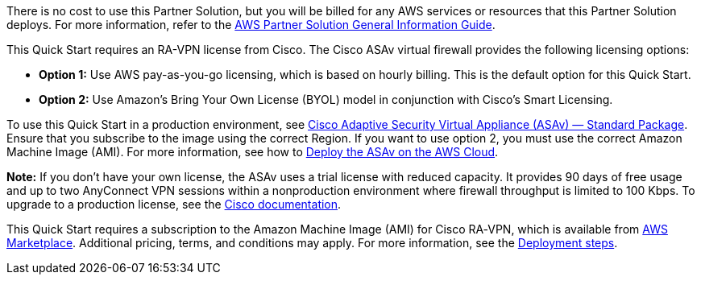 // Include details about any licenses and how to sign up. Provide links as appropriate.

There is no cost to use this Partner Solution, but you will be billed for any AWS services or resources that this Partner Solution deploys. For more information, refer to the https://fwd.aws/rA69w?[AWS Partner Solution General Information Guide^].

This Quick Start requires an RA-VPN license from Cisco. The Cisco ASAv virtual firewall provides the following licensing options:

* *Option 1:* Use AWS pay-as-you-go licensing, which is based on hourly billing. This is the default option for this Quick Start.
* *Option 2:* Use Amazon’s Bring Your Own License (BYOL) model in conjunction with Cisco’s Smart Licensing.

To use this Quick Start in a production environment, see https://aws.amazon.com/marketplace/pp/Cisco-Systems-Inc-Cisco-Adaptive-Security-Virtual-/B00WH2LGM0[Cisco Adaptive Security Virtual Appliance (ASAv) — Standard Package]. Ensure that you subscribe to the image using the correct Region. If you want to use option 2, you must use the correct Amazon Machine Image (AMI). For more information, see how to https://www.cisco.com/c/en/us/td/docs/security/asa/asa913/asav/getting-started/asav-913-gsg/asav_aws.html[Deploy the ASAv on the AWS Cloud].

*Note:* If you don’t have your own license, the ASAv uses a trial license with reduced capacity. It provides 90 days of free usage and up to two AnyConnect VPN sessions within a nonproduction environment where firewall throughput is limited to 100 Kbps. To upgrade to a production license, see the https://www.cisco.com/c/en/us/td/docs/security/asa/asa913/configuration/general/asa-913-general-config/intro-license-smart.html#task_03242D29B58D4DB9B95F4F844973CE2E[Cisco documentation].

This Quick Start requires a subscription to the Amazon Machine Image (AMI) for Cisco RA‑VPN, which is available from https://aws.amazon.com/marketplace/pp/Cisco-Systems-Inc-Cisco-Adaptive-Security-Virtual-/B00WH2LGM0[AWS Marketplace]. Additional pricing, terms, and conditions may apply. For more information, see the link:#deployment-steps[Deployment steps].
